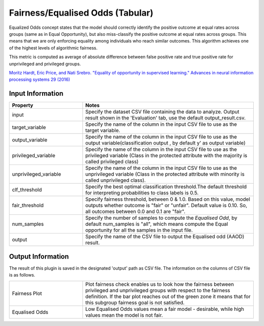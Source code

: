 Fairness/Equalised Odds (Tabular)
~~~~~~~~~~~~~~~~~~~~~~
Equalized Odds concept states that the model should correctly identify the positive outcome at equal rates across groups (same as in Equal Opportunity), but also miss-classify the positive outcome at equal rates across groups.
This means that we are only enforcing equality among individuals who reach similar outcomes.
This algorithm achieves one of the highest levels of algorithmic fairness.

This metric is computed as average of absolute difference between false positive rate and true positive rate for unprivileged and privileged groups.

`Moritz Hardt, Eric Price, and Nati Srebro. "Equality of opportunity in supervised learning." Advances in neural information processing systems 29 (2016) <https://arxiv.org/pdf/1610.02413.pdf>`_


Input Information
===================

.. list-table::
   :widths: 30 70
   :class: longtable
   :header-rows: 1

   * - Property
     - Notes

   * - input
     - Specify the dataset CSV file containing the data to analyze. Output result shown in the 'Evaluation' tab, use the default output_result.csv.

   * - target_variable
     - Specify the name of the column in the input CSV file to use as the target variable.

   * - output_variable
     - Specify the name of the column in the input CSV file to use as the output variable(classification output , by default y' as output variable)

   * - privileged_variable
     - Specify the name of the column in the input CSV file to use as the privileged variable (Class in the protected attribute with the majority is called privileged class)

   * - unprivileged_variable
     - Specify the name of the column in the input CSV file to use as the unprivileged variable (Class in the protected attribute with minority is called unprivileged class).

   * - clf_threshold
     - Specify the best optimal classification threshold.The default threshold for interpreting probabilities to class labels is 0.5.

   * - fair_threshold
     - Specify fairness threshold, between 0 & 1.0. Based on this value, model outputs whether outcome is "fair" or "unfair". Default value is 0.10. So, all outcomes between 0.0 and 0.1 are "fair".

   * - num_samples
     - Specify the number of samples to compute the `Equalised Odd`, by default num_samples is "all", which means compute the Equal opportunity  for all the samples in the input file.

   * - output
     - Specify the name of the CSV file to output the Equalised odd (AAOD) result.

Output Information
===================

The result of this plugin is saved in the designated 'output' path as CSV file.
The information on the columns of CSV file is as follows.

.. list-table::
   :widths: 30 70
   :class: longtable

   * - Fairness Plot
     - Plot fairness check enables us to look how the fairness between privileged and unprivileged groups with respect to the fairness definition. If the bar plot reaches out of the green zone it means that for this subgroup fairness goal is not satisfied.

   * - Equalised Odds
     - Low Equalised Odds values mean a fair model - desirable, while high values mean the model is not fair.





